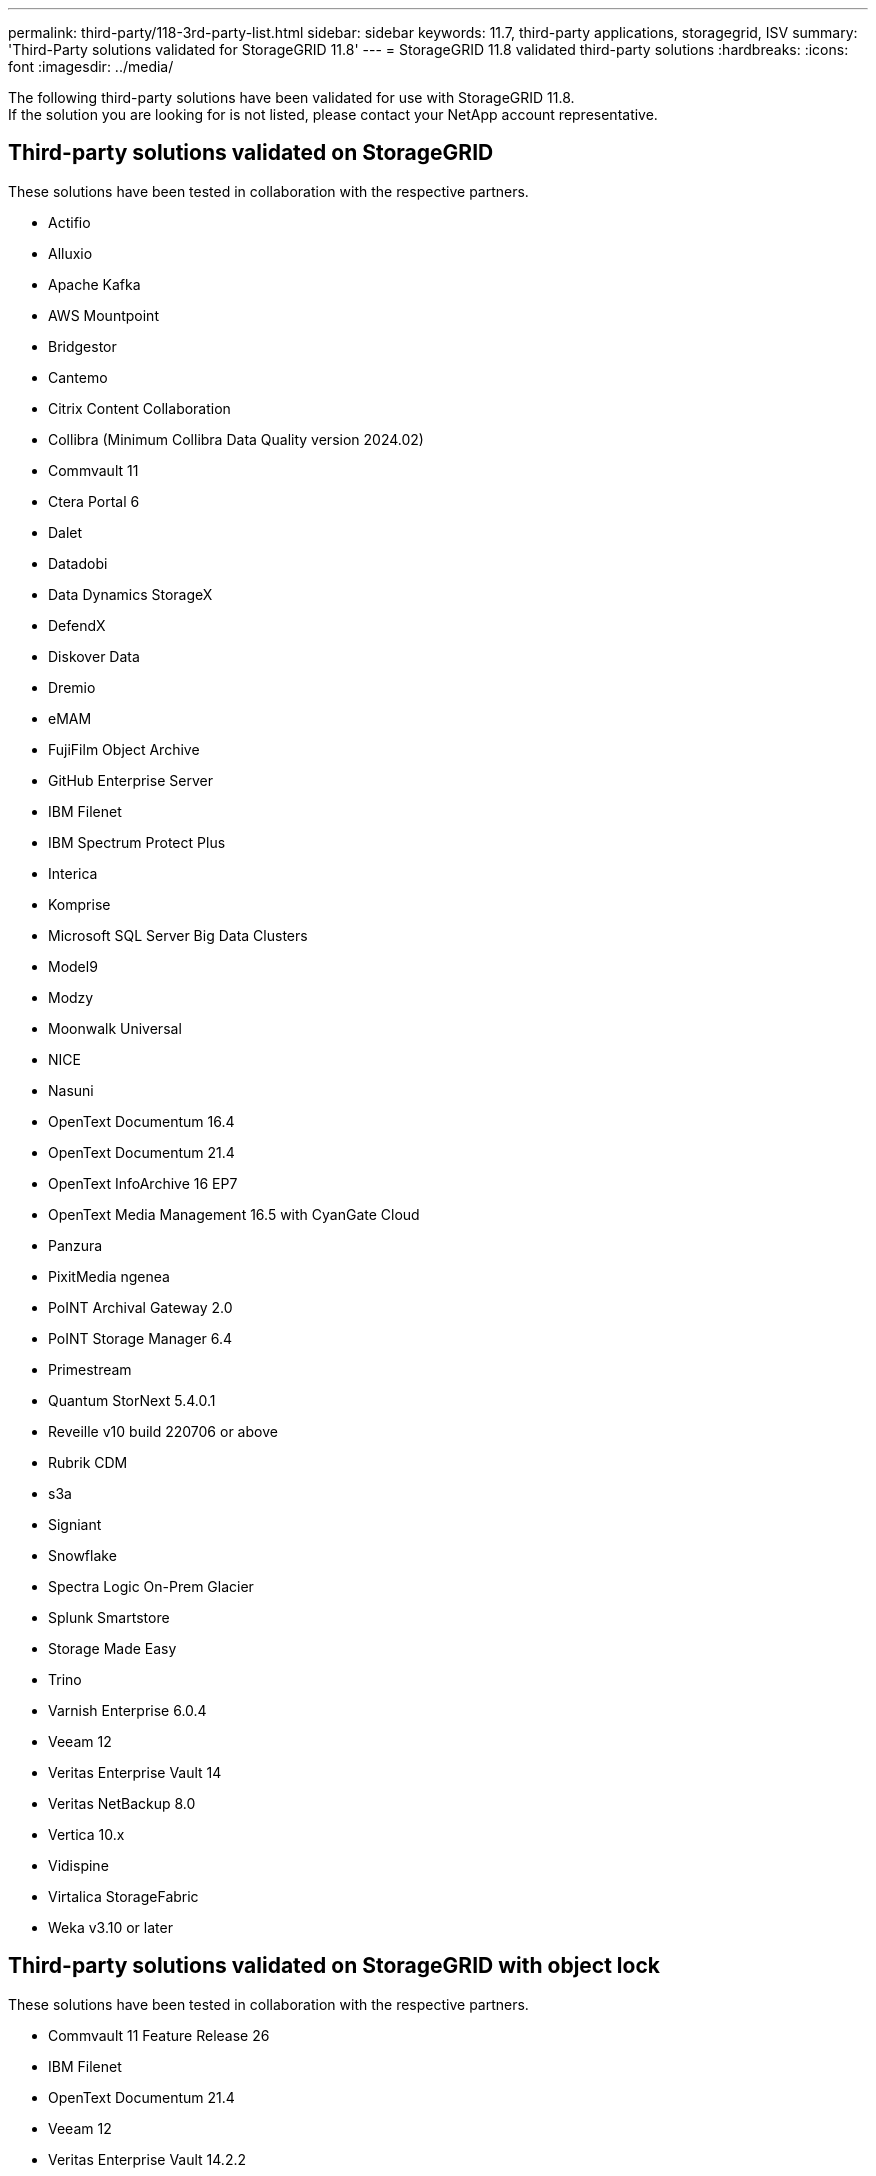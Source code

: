 ---
permalink: third-party/118-3rd-party-list.html
sidebar: sidebar
keywords: 11.7, third-party applications, storagegrid, ISV
summary: 'Third-Party solutions validated for StorageGRID 11.8'
---
= StorageGRID 11.8 validated third-party solutions
:hardbreaks:
:icons: font
:imagesdir: ../media/

[.lead]
The following third-party solutions have been validated for use with StorageGRID 11.8. +
If the solution you are looking for is not listed, please contact your NetApp account representative.

== Third-party solutions validated on StorageGRID

These solutions have been tested in collaboration with the respective partners. 

* Actifio
* Alluxio
* Apache Kafka
* AWS Mountpoint
* Bridgestor
* Cantemo
* Citrix Content Collaboration
* Collibra (Minimum Collibra Data Quality version 2024.02)
* Commvault 11
* Ctera Portal 6
* Dalet
* Datadobi
* Data Dynamics StorageX
* DefendX
* Diskover Data
* Dremio
* eMAM 
* FujiFilm Object Archive
* GitHub Enterprise Server
* IBM Filenet
* IBM Spectrum Protect Plus
* Interica
* Komprise
* Microsoft SQL Server Big Data Clusters
* Model9
* Modzy
* Moonwalk Universal
* NICE
* Nasuni
* OpenText Documentum 16.4
* OpenText Documentum 21.4
* OpenText InfoArchive 16 EP7
* OpenText Media Management 16.5 with CyanGate Cloud
* Panzura
* PixitMedia ngenea
* PoINT Archival Gateway 2.0
* PoINT Storage Manager 6.4
* Primestream
* Quantum StorNext 5.4.0.1
* Reveille v10 build 220706 or above
* Rubrik CDM
* s3a
* Signiant
* Snowflake
* Spectra Logic On-Prem Glacier
* Splunk Smartstore
* Storage Made Easy
* Trino
* Varnish Enterprise 6.0.4
* Veeam 12
* Veritas Enterprise Vault 14
* Veritas NetBackup 8.0
* Vertica 10.x
* Vidispine
* Virtalica StorageFabric
* Weka v3.10 or later
 

== Third-party solutions validated on StorageGRID with object lock

These solutions have been tested in collaboration with the respective partners.

* Commvault 11 Feature Release 26
* IBM Filenet
* OpenText Documentum 21.4
* Veeam 12
* Veritas Enterprise Vault 14.2.2
* Veritas NetBackup 10.1.1 and later


== Third-party solutions supported on StorageGRID
These solutions have been tested.

* Archiware 
* Axis Communications
* Congruity360 
* DataFrameworks 
* EcoDigital DIVA platform
* Encoding.com
* FujiFilm Object Archive
* GE Centricity Enterprise Archive
* Gitlab
* Hyland Acuo
* IBM Aspera
* Milestone Systems
* OnSSI
* Reach Engine	
* SilverTrak
* SoftNAS	
* QStar
* Velasea




 
